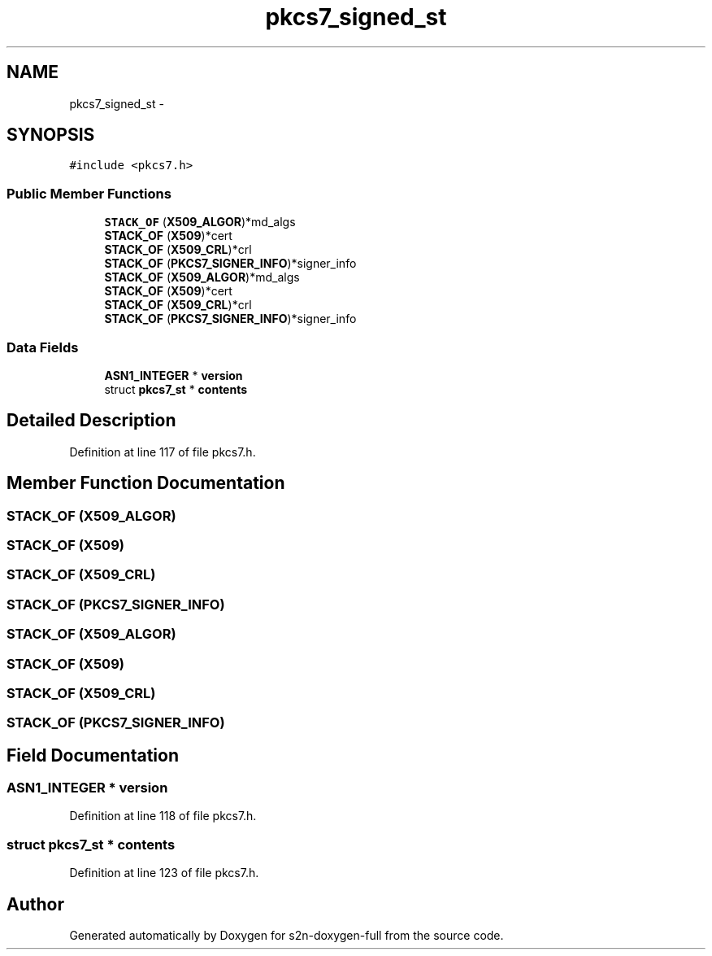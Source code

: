 .TH "pkcs7_signed_st" 3 "Fri Aug 19 2016" "s2n-doxygen-full" \" -*- nroff -*-
.ad l
.nh
.SH NAME
pkcs7_signed_st \- 
.SH SYNOPSIS
.br
.PP
.PP
\fC#include <pkcs7\&.h>\fP
.SS "Public Member Functions"

.in +1c
.ti -1c
.RI "\fBSTACK_OF\fP (\fBX509_ALGOR\fP)*md_algs"
.br
.ti -1c
.RI "\fBSTACK_OF\fP (\fBX509\fP)*cert"
.br
.ti -1c
.RI "\fBSTACK_OF\fP (\fBX509_CRL\fP)*crl"
.br
.ti -1c
.RI "\fBSTACK_OF\fP (\fBPKCS7_SIGNER_INFO\fP)*signer_info"
.br
.ti -1c
.RI "\fBSTACK_OF\fP (\fBX509_ALGOR\fP)*md_algs"
.br
.ti -1c
.RI "\fBSTACK_OF\fP (\fBX509\fP)*cert"
.br
.ti -1c
.RI "\fBSTACK_OF\fP (\fBX509_CRL\fP)*crl"
.br
.ti -1c
.RI "\fBSTACK_OF\fP (\fBPKCS7_SIGNER_INFO\fP)*signer_info"
.br
.in -1c
.SS "Data Fields"

.in +1c
.ti -1c
.RI "\fBASN1_INTEGER\fP * \fBversion\fP"
.br
.ti -1c
.RI "struct \fBpkcs7_st\fP * \fBcontents\fP"
.br
.in -1c
.SH "Detailed Description"
.PP 
Definition at line 117 of file pkcs7\&.h\&.
.SH "Member Function Documentation"
.PP 
.SS "STACK_OF (\fBX509_ALGOR\fP)"

.SS "STACK_OF (\fBX509\fP)"

.SS "STACK_OF (\fBX509_CRL\fP)"

.SS "STACK_OF (\fBPKCS7_SIGNER_INFO\fP)"

.SS "STACK_OF (\fBX509_ALGOR\fP)"

.SS "STACK_OF (\fBX509\fP)"

.SS "STACK_OF (\fBX509_CRL\fP)"

.SS "STACK_OF (\fBPKCS7_SIGNER_INFO\fP)"

.SH "Field Documentation"
.PP 
.SS "\fBASN1_INTEGER\fP * version"

.PP
Definition at line 118 of file pkcs7\&.h\&.
.SS "struct \fBpkcs7_st\fP * contents"

.PP
Definition at line 123 of file pkcs7\&.h\&.

.SH "Author"
.PP 
Generated automatically by Doxygen for s2n-doxygen-full from the source code\&.
